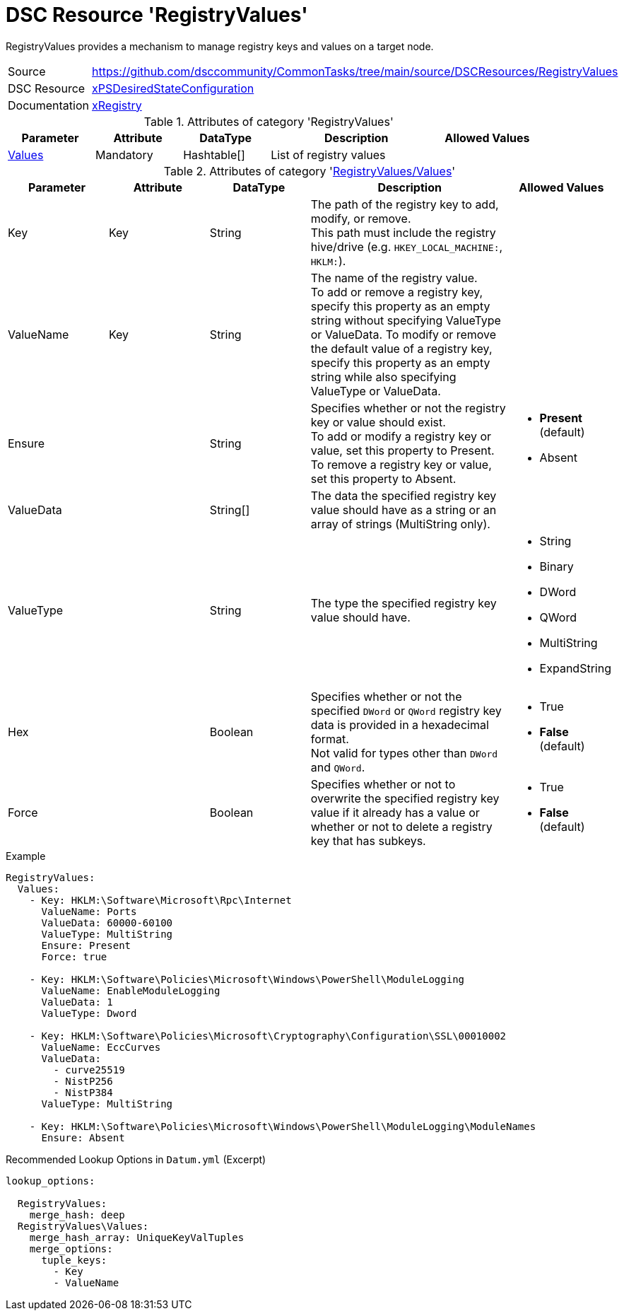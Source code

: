 // CommonTasks YAML Reference: RegistryValues
// ==========================================

:YmlCategory: RegistryValues

:abstract:    {YmlCategory} provides a mechanism to manage registry keys and values on a target node.

[#dscyml_registryvalues]
= DSC Resource '{YmlCategory}'

[[dscyml_registryvalues_abstract, {abstract}]]
{abstract}


[cols="1,3a" options="autowidth" caption=]
|===
| Source         | https://github.com/dsccommunity/CommonTasks/tree/main/source/DSCResources/RegistryValues
| DSC Resource   | https://github.com/dsccommunity/xPSDesiredStateConfiguration[xPSDesiredStateConfiguration]
| Documentation  | https://github.com/dsccommunity/xPSDesiredStateConfiguration#xregistry[xRegistry]
|===


.Attributes of category '{YmlCategory}'
[cols="1,1,1,2a,1a" options="header"]
|===
| Parameter
| Attribute
| DataType
| Description
| Allowed Values

| [[dscyml_RegistryValues_Values, {YmlCategory}/Values]]<<dscyml_RegistryValues_Values_details, Values>>
| Mandatory
| Hashtable[]
| List of registry values
|

|===


[[dscyml_RegistryValues_Values_details]]
.Attributes of category '<<dscyml_RegistryValues_Values>>'
[cols="1,1,1,2a,1a" options="header"]
|===
| Parameter
| Attribute
| DataType
| Description
| Allowed Values

| Key
| Key
| String
| The path of the registry key to add, modify, or remove. +
  This path must include the registry hive/drive (e.g. `HKEY_LOCAL_MACHINE:`, `HKLM:`).
|

| ValueName
| Key
| String
| The name of the registry value. +
  To add or remove a registry key, specify this property as an empty string without specifying ValueType or ValueData.
  To modify or remove the default value of a registry key, specify this property as an empty string while also specifying ValueType or ValueData.
|

| Ensure
|
| String
| Specifies whether or not the registry key or value should exist. +
  To add or modify a registry key or value, set this property to Present. +
  To remove a registry key or value, set this property to Absent.
| - *Present* (default)
  - Absent

| ValueData
|
| String[]
| The data the specified registry key value should have as a string or an array of strings (MultiString only).
|

| ValueType
|
| String
| The type the specified registry key value should have. 
| - String
  - Binary
  - DWord
  - QWord
  - MultiString
  - ExpandString

| Hex
|
| Boolean
| Specifies whether or not the specified `DWord` or `QWord` registry key data is provided in a hexadecimal format. +
  Not valid for types other than `DWord` and `QWord`.
| - True
  - *False* (default)

| Force
|
| Boolean
| Specifies whether or not to overwrite the specified registry key value if it already has a value or whether or not to delete a registry key that has subkeys.
| - True
  - *False* (default)

|===


.Example
[source, yaml]
----
RegistryValues:
  Values:
    - Key: HKLM:\Software\Microsoft\Rpc\Internet
      ValueName: Ports
      ValueData: 60000-60100
      ValueType: MultiString
      Ensure: Present
      Force: true

    - Key: HKLM:\Software\Policies\Microsoft\Windows\PowerShell\ModuleLogging
      ValueName: EnableModuleLogging
      ValueData: 1
      ValueType: Dword

    - Key: HKLM:\Software\Policies\Microsoft\Cryptography\Configuration\SSL\00010002
      ValueName: EccCurves
      ValueData: 
        - curve25519
        - NistP256
        - NistP384
      ValueType: MultiString
      
    - Key: HKLM:\Software\Policies\Microsoft\Windows\PowerShell\ModuleLogging\ModuleNames
      Ensure: Absent
----


.Recommended Lookup Options in `Datum.yml` (Excerpt)
[source, yaml]
----
lookup_options:

  RegistryValues:
    merge_hash: deep
  RegistryValues\Values:
    merge_hash_array: UniqueKeyValTuples
    merge_options:
      tuple_keys:
        - Key
        - ValueName
----